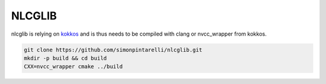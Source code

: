 NLCGLIB
=======

nlcglib is relying on kokkos_ and is thus needs to be compiled with clang or nvcc_wrapper from kokkos.

.. _kokkos: https://www.github.com/kokkos/kokkos

.. code:: bash

          git clone https://github.com/simonpintarelli/nlcglib.git
          mkdir -p build && cd build
          CXX=nvcc_wrapper cmake ../build
